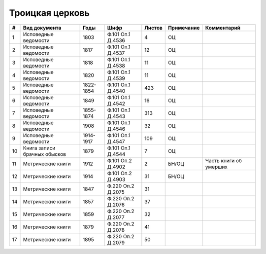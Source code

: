 
.. Church datasheet RST template
.. Autogenerated by cfp-sphinx.py

.. index:: Троицкая церковь

Троицкая церковь
================

.. list-table::
   :header-rows: 1

   * - #
     - Вид документа
     - Годы
     - Шифр
     - Листов
     - Примечание
     - Комментарий

   * - 1
     - Исповедные ведомости
     - 1803
     - Ф.101 Оп.1 Д.4536
     - 4
     - ОЦ
     - 
   * - 2
     - Исповедные ведомости
     - 1817
     - Ф.101 Оп.1 Д.4537
     - 12
     - ОЦ
     - 
   * - 3
     - Исповедные ведомости
     - 1818
     - Ф.101 Оп.1 Д.4538
     - 11
     - ОЦ
     - 
   * - 4
     - Исповедные ведомости
     - 1820
     - Ф.101 Оп.1 Д.4539
     - 11
     - ОЦ
     - 
   * - 5
     - Исповедные ведомости
     - 1822-1854
     - Ф.101 Оп.1 Д.4540
     - 423
     - ОЦ
     - 
   * - 6
     - Исповедные ведомости
     - 1849
     - Ф.101 Оп.1 Д.4542
     - 16
     - ОЦ
     - 
   * - 7
     - Исповедные ведомости
     - 1855-1874
     - Ф.101 Оп.1 Д.4543
     - 313
     - ОЦ
     - 
   * - 8
     - Исповедные ведомости
     - 1908
     - Ф.101 Оп.1 Д.4546
     - 32
     - ОЦ
     - 
   * - 9
     - Исповедные ведомости
     - 1914-1917
     - Ф.101 Оп.1 Д.4547
     - 109
     - ОЦ
     - 
   * - 10
     - Книга записи брачных обысков
     - 1879
     - Ф.101 Оп.1 Д.4544
     - 7
     - ОЦ
     - 
   * - 11
     - Метрические книги
     - 1912
     - Ф.101 Оп.2 Д.4902
     - 2
     - БН/ОЦ
     - Часть книги об умерших
   * - 12
     - Метрические книги
     - 1914
     - Ф.101 Оп.2 Д.4903
     - 31
     - БН/ОЦ
     - 
   * - 13
     - Метрические книги
     - 1847
     - Ф.220 Оп.2 Д.2075
     - 31
     - 
     - 
   * - 14
     - Метрические книги
     - 1857
     - Ф.220 Оп.2 Д.2076
     - 37
     - 
     - 
   * - 15
     - Метрические книги
     - 1859
     - Ф.220 Оп.2 Д.2077
     - 32
     - 
     - 
   * - 16
     - Метрические книги
     - 1879
     - Ф.220 Оп.2 Д.2078
     - 41
     - 
     - 
   * - 17
     - Метрические книги
     - 1895
     - Ф.220 Оп.2 Д.2079
     - 50
     - 
     - 


